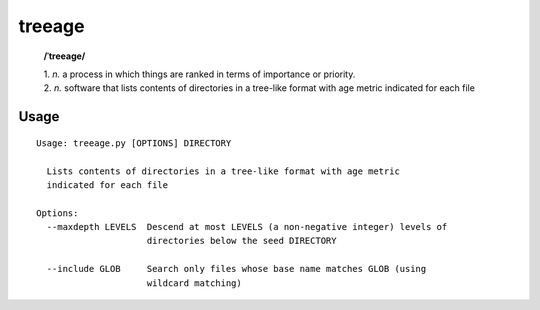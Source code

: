 treeage
=======

    **/ˈtreeage/**
    
    | 1. *n.* a process in which things are ranked in terms of importance or priority.
    | 2. *n.* software that lists contents of directories in a tree-like format with age metric indicated for each file

Usage
-----

::

    Usage: treeage.py [OPTIONS] DIRECTORY   

      Lists contents of directories in a tree-like format with age metric
      indicated for each file   

    Options:
      --maxdepth LEVELS  Descend at most LEVELS (a non-negative integer) levels of
                         directories below the seed DIRECTORY   

      --include GLOB     Search only files whose base name matches GLOB (using
                         wildcard matching)
